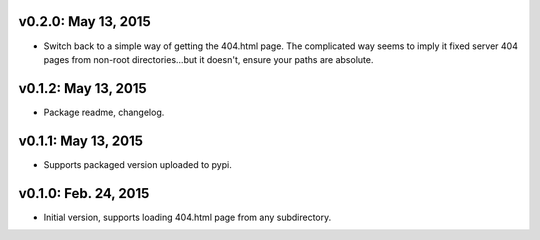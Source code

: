 v0.2.0: May 13, 2015
====================

* Switch back to a simple way of getting the 404.html page. The complicated way
  seems to imply it fixed server 404 pages from non-root directories...but it
  doesn't, ensure your paths are absolute.

v0.1.2: May 13, 2015
====================

* Package readme, changelog.

v0.1.1: May 13, 2015
====================

* Supports packaged version uploaded to pypi.

v0.1.0: Feb. 24, 2015
=====================

* Initial version, supports loading 404.html page from any subdirectory.
